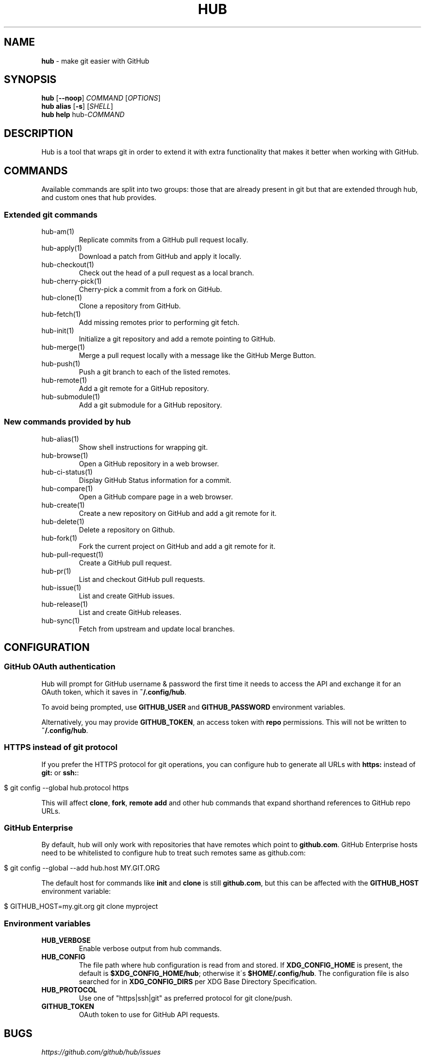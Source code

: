 .\" generated with Ronn/v0.7.3
.\" http://github.com/rtomayko/ronn/tree/0.7.3
.
.TH "HUB" "1" "December 2018" "GITHUB" "Hub Manual"
.
.SH "NAME"
\fBhub\fR \- make git easier with GitHub
.
.SH "SYNOPSIS"
\fBhub\fR [\fB\-\-noop\fR] \fICOMMAND\fR [\fIOPTIONS\fR]
.
.br
\fBhub alias\fR [\fB\-s\fR] [\fISHELL\fR]
.
.br
\fBhub help\fR hub\-\fICOMMAND\fR
.
.SH "DESCRIPTION"
Hub is a tool that wraps git in order to extend it with extra functionality that makes it better when working with GitHub\.
.
.SH "COMMANDS"
Available commands are split into two groups: those that are already present in git but that are extended through hub, and custom ones that hub provides\.
.
.SS "Extended git commands"
.
.TP
hub\-am(1)
Replicate commits from a GitHub pull request locally\.
.
.TP
hub\-apply(1)
Download a patch from GitHub and apply it locally\.
.
.TP
hub\-checkout(1)
Check out the head of a pull request as a local branch\.
.
.TP
hub\-cherry\-pick(1)
Cherry\-pick a commit from a fork on GitHub\.
.
.TP
hub\-clone(1)
Clone a repository from GitHub\.
.
.TP
hub\-fetch(1)
Add missing remotes prior to performing git fetch\.
.
.TP
hub\-init(1)
Initialize a git repository and add a remote pointing to GitHub\.
.
.TP
hub\-merge(1)
Merge a pull request locally with a message like the GitHub Merge Button\.
.
.TP
hub\-push(1)
Push a git branch to each of the listed remotes\.
.
.TP
hub\-remote(1)
Add a git remote for a GitHub repository\.
.
.TP
hub\-submodule(1)
Add a git submodule for a GitHub repository\.
.
.SS "New commands provided by hub"
.
.TP
hub\-alias(1)
Show shell instructions for wrapping git\.
.
.TP
hub\-browse(1)
Open a GitHub repository in a web browser\.
.
.TP
hub\-ci\-status(1)
Display GitHub Status information for a commit\.
.
.TP
hub\-compare(1)
Open a GitHub compare page in a web browser\.
.
.TP
hub\-create(1)
Create a new repository on GitHub and add a git remote for it\.
.
.TP
hub\-delete(1)
Delete a repository on Github\.
.
.TP
hub\-fork(1)
Fork the current project on GitHub and add a git remote for it\.
.
.TP
hub\-pull\-request(1)
Create a GitHub pull request\.
.
.TP
hub\-pr(1)
List and checkout GitHub pull requests\.
.
.TP
hub\-issue(1)
List and create GitHub issues\.
.
.TP
hub\-release(1)
List and create GitHub releases\.
.
.TP
hub\-sync(1)
Fetch from upstream and update local branches\.
.
.SH "CONFIGURATION"
.
.SS "GitHub OAuth authentication"
Hub will prompt for GitHub username & password the first time it needs to access the API and exchange it for an OAuth token, which it saves in \fB~/\.config/hub\fR\.
.
.P
To avoid being prompted, use \fBGITHUB_USER\fR and \fBGITHUB_PASSWORD\fR environment variables\.
.
.P
Alternatively, you may provide \fBGITHUB_TOKEN\fR, an access token with \fBrepo\fR permissions\. This will not be written to \fB~/\.config/hub\fR\.
.
.SS "HTTPS instead of git protocol"
If you prefer the HTTPS protocol for git operations, you can configure hub to generate all URLs with \fBhttps:\fR instead of \fBgit:\fR or \fBssh:\fR:
.
.IP "" 4
.
.nf

$ git config \-\-global hub\.protocol https
.
.fi
.
.IP "" 0
.
.P
This will affect \fBclone\fR, \fBfork\fR, \fBremote add\fR and other hub commands that expand shorthand references to GitHub repo URLs\.
.
.SS "GitHub Enterprise"
By default, hub will only work with repositories that have remotes which point to \fBgithub\.com\fR\. GitHub Enterprise hosts need to be whitelisted to configure hub to treat such remotes same as github\.com:
.
.IP "" 4
.
.nf

$ git config \-\-global \-\-add hub\.host MY\.GIT\.ORG
.
.fi
.
.IP "" 0
.
.P
The default host for commands like \fBinit\fR and \fBclone\fR is still \fBgithub\.com\fR, but this can be affected with the \fBGITHUB_HOST\fR environment variable:
.
.IP "" 4
.
.nf

$ GITHUB_HOST=my\.git\.org git clone myproject
.
.fi
.
.IP "" 0
.
.SS "Environment variables"
.
.TP
\fBHUB_VERBOSE\fR
Enable verbose output from hub commands\.
.
.TP
\fBHUB_CONFIG\fR
The file path where hub configuration is read from and stored\. If \fBXDG_CONFIG_HOME\fR is present, the default is \fB$XDG_CONFIG_HOME/hub\fR; otherwise it\'s \fB$HOME/\.config/hub\fR\. The configuration file is also searched for in \fBXDG_CONFIG_DIRS\fR per XDG Base Directory Specification\.
.
.TP
\fBHUB_PROTOCOL\fR
Use one of "https|ssh|git" as preferred protocol for git clone/push\.
.
.TP
\fBGITHUB_TOKEN\fR
OAuth token to use for GitHub API requests\.
.
.SH "BUGS"
\fIhttps://github\.com/github/hub/issues\fR
.
.SH "AUTHORS"
\fIhttps://github\.com/github/hub/contributors\fR
.
.SH "SEE ALSO"
git(1), git\-clone(1), git\-remote(1), git\-init(1), \fIhttps://github\.com/github/hub\fR
